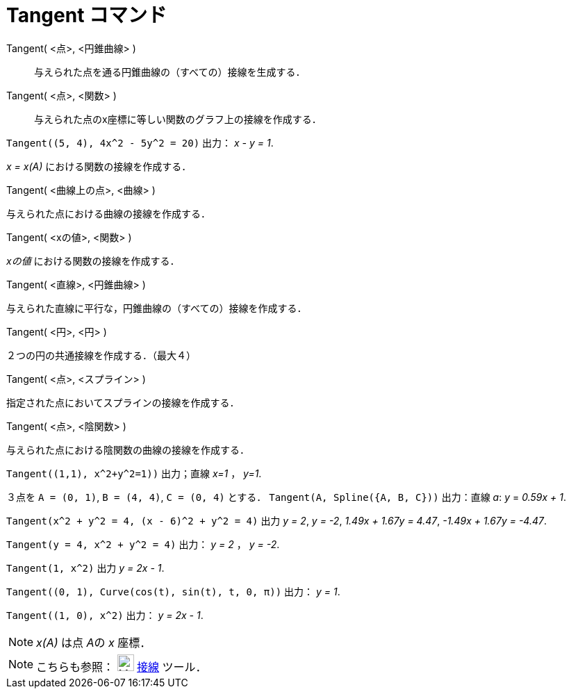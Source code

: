 = Tangent コマンド
ifdef::env-github[:imagesdir: /ja/modules/ROOT/assets/images]

Tangent( <点>, <円錐曲線> )::
  与えられた点を通る円錐曲線の（すべての）接線を生成する．
Tangent( <点>, <関数> )::
  与えられた点のx座標に等しい関数のグラフ上の接線を作成する．

[EXAMPLE]
====

`++Tangent((5, 4), 4x^2 - 5y^2 = 20)++` 出力： _x - y = 1_.

====

_x = x(A)_ における関数の接線を作成する．

Tangent( <曲線上の点>, <曲線> )

与えられた点における曲線の接線を作成する．

Tangent( <xの値>, <関数> )

_xの値_ における関数の接線を作成する．

Tangent( <直線>, <円錐曲線> )

与えられた直線に平行な，円錐曲線の（すべての）接線を作成する．

Tangent( <円>, <円> )

２つの円の共通接線を作成する．（最大４）

Tangent( <点>, <スプライン> )

指定された点においてスプラインの接線を作成する．

Tangent( <点>, <陰関数> )

与えられた点における陰関数の曲線の接線を作成する．

[EXAMPLE]
====

`++Tangent((1,1), x^2+y^2=1))++` 出力；直線 _x=1_ ， _y=1_.

====

[EXAMPLE]
====

３点を `++A = (0, 1)++`, `++B = (4, 4)++`, `++C = (0, 4)++` とする． `++Tangent(A, Spline({A, B, C}))++` 出力：直線 _a_:
_y_ = _0.59x + 1_.

====

[EXAMPLE]
====

`++Tangent(x^2 + y^2 = 4, (x - 6)^2 + y^2 = 4)++` 出力 _y = 2_, _y = -2_, _1.49x + 1.67y = 4.47_, _-1.49x + 1.67y =
-4.47_.

====

[EXAMPLE]
====

`++Tangent(y = 4, x^2 + y^2 = 4)++` 出力： _y = 2_ ， _y = -2_.

====

[EXAMPLE]
====

`++Tangent(1, x^2)++` 出力 _y = 2x - 1_.

====

[EXAMPLE]
====

`++Tangent((0, 1), Curve(cos(t), sin(t), t, 0, π))++` 出力： _y = 1_.

====

[EXAMPLE]
====

`++Tangent((1, 0), x^2)++` 出力： _y = 2x - 1_.

====

[NOTE]
====

_x(A)_ は点 __A__の _x_ 座標．

====

[NOTE]
====

こちらも参照： image:24px-Mode_tangent.svg.png[Mode tangent.svg,width=24,height=24] xref:/tools/接線.adoc[接線] ツール．

====
